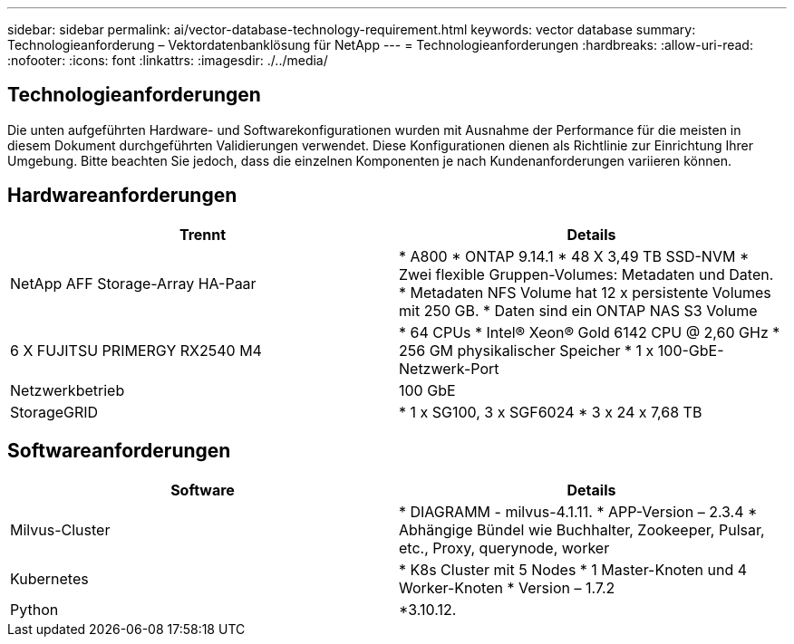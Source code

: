 ---
sidebar: sidebar 
permalink: ai/vector-database-technology-requirement.html 
keywords: vector database 
summary: Technologieanforderung – Vektordatenbanklösung für NetApp 
---
= Technologieanforderungen
:hardbreaks:
:allow-uri-read: 
:nofooter: 
:icons: font
:linkattrs: 
:imagesdir: ./../media/




== Technologieanforderungen

Die unten aufgeführten Hardware- und Softwarekonfigurationen wurden mit Ausnahme der Performance für die meisten in diesem Dokument durchgeführten Validierungen verwendet. Diese Konfigurationen dienen als Richtlinie zur Einrichtung Ihrer Umgebung. Bitte beachten Sie jedoch, dass die einzelnen Komponenten je nach Kundenanforderungen variieren können.



== Hardwareanforderungen

|===
| Trennt | Details 


| NetApp AFF Storage-Array HA-Paar | * A800
* ONTAP 9.14.1
* 48 X 3,49 TB SSD-NVM
* Zwei flexible Gruppen-Volumes: Metadaten und Daten.
* Metadaten NFS Volume hat 12 x persistente Volumes mit 250 GB.
* Daten sind ein ONTAP NAS S3 Volume 


| 6 X FUJITSU PRIMERGY RX2540 M4 | * 64 CPUs
* Intel(R) Xeon(R) Gold 6142 CPU @ 2,60 GHz
* 256 GM physikalischer Speicher
* 1 x 100-GbE-Netzwerk-Port 


| Netzwerkbetrieb | 100 GbE 


| StorageGRID | * 1 x SG100, 3 x SGF6024
* 3 x 24 x 7,68 TB 
|===


== Softwareanforderungen

|===
| Software | Details 


| Milvus-Cluster | * DIAGRAMM - milvus-4.1.11.
* APP-Version – 2.3.4
* Abhängige Bündel wie Buchhalter, Zookeeper, Pulsar, etc., Proxy, querynode, worker 


| Kubernetes | * K8s Cluster mit 5 Nodes
* 1 Master-Knoten und 4 Worker-Knoten
* Version – 1.7.2 


| Python | *3.10.12. 
|===